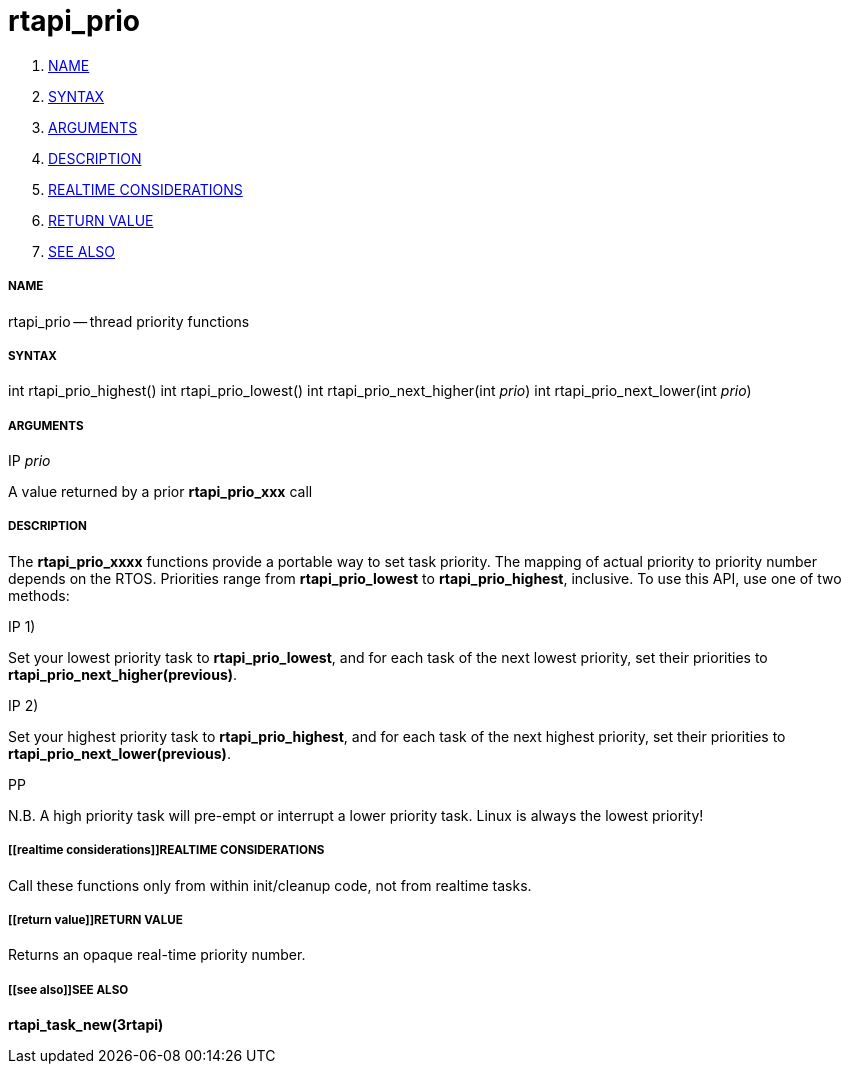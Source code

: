 rtapi_prio
==========

. <<name,NAME>>
. <<syntax,SYNTAX>>
. <<arguments,ARGUMENTS>>
. <<description,DESCRIPTION>>
. <<realtime considerations,REALTIME CONSIDERATIONS>>
. <<return value,RETURN VALUE>>
. <<see also,SEE ALSO>>


===== [[name]]NAME

rtapi_prio -- thread priority functions



===== [[syntax]]SYNTAX
int rtapi_prio_highest()
int rtapi_prio_lowest()
int rtapi_prio_next_higher(int __prio__)
int rtapi_prio_next_lower(int __prio__)



===== [[arguments]]ARGUMENTS
.IP __prio__
A value returned by a prior **rtapi_prio_xxx** call



===== [[description]]DESCRIPTION
The **rtapi_prio_xxxx** functions provide a portable way to set task
priority.  The mapping of actual priority to priority number depends on the
RTOS.  Priorities range from **rtapi_prio_lowest** to
**rtapi_prio_highest**, inclusive. To use this API, use one of two methods:

.IP 1)
Set your lowest priority task to **rtapi_prio_lowest**, and for
each task of the next lowest priority, set their priorities to
**rtapi_prio_next_higher(previous)**.

.IP 2)
Set your highest priority task to **rtapi_prio_highest**, and
for each task of the next highest priority, set their priorities
to **rtapi_prio_next_lower(previous)**.

.PP
N.B. A high priority task will pre-empt or interrupt a lower priority
task. Linux is always the lowest priority!



===== [[realtime considerations]]REALTIME CONSIDERATIONS
Call these functions only from within init/cleanup code, not from realtime
tasks.



===== [[return value]]RETURN VALUE
Returns an opaque real-time priority number.



===== [[see also]]SEE ALSO
**rtapi_task_new(3rtapi)**
